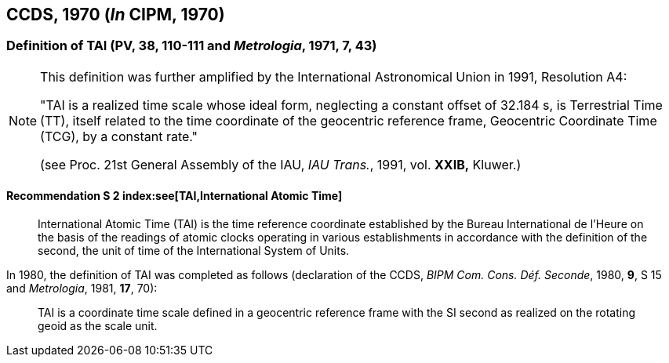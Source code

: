 [[ccds1970]]
== CCDS, 1970 (_In_ CIPM, 1970)

[[ccds1970tai]]
=== Definition of TAI (PV, 38, 110-111 and _Metrologia_, 1971, 7, 43)

[NOTE]
====
This definition was further amplified by the International Astronomical Union in 1991, Resolution A4:

"TAI is a realized time scale whose ideal form, neglecting a constant offset of 32.184 s, is Terrestrial Time (TT), itself related to the time coordinate of the geocentric reference frame, Geocentric Coordinate Time (TCG), by a constant rate."

(see Proc. 21st General Assembly of the IAU, _IAU Trans._, 1991, vol. *XXIB,* Kluwer.)
====


==== Recommendation S 2 index:see[TAI,International Atomic Time] (((International Atomic Time (TAI))))(((second (stem:["unitsml(s)"]))))

____
International Atomic Time (TAI) is the time reference coordinate established by the Bureau International de l'Heure on the basis of the readings of atomic clocks operating in various establishments in accordance with the definition of the second, the unit of time of the International System of Units.
____

In 1980, the definition of TAI was completed as follows (declaration of the CCDS, _BIPM Com. Cons. Déf. Seconde_, 1980, *9*, S 15 and _Metrologia_, 1981, *17*, 70):

____
TAI is a coordinate time scale defined in a geocentric reference frame with the SI second as realized on the rotating geoid as the scale unit.
____
